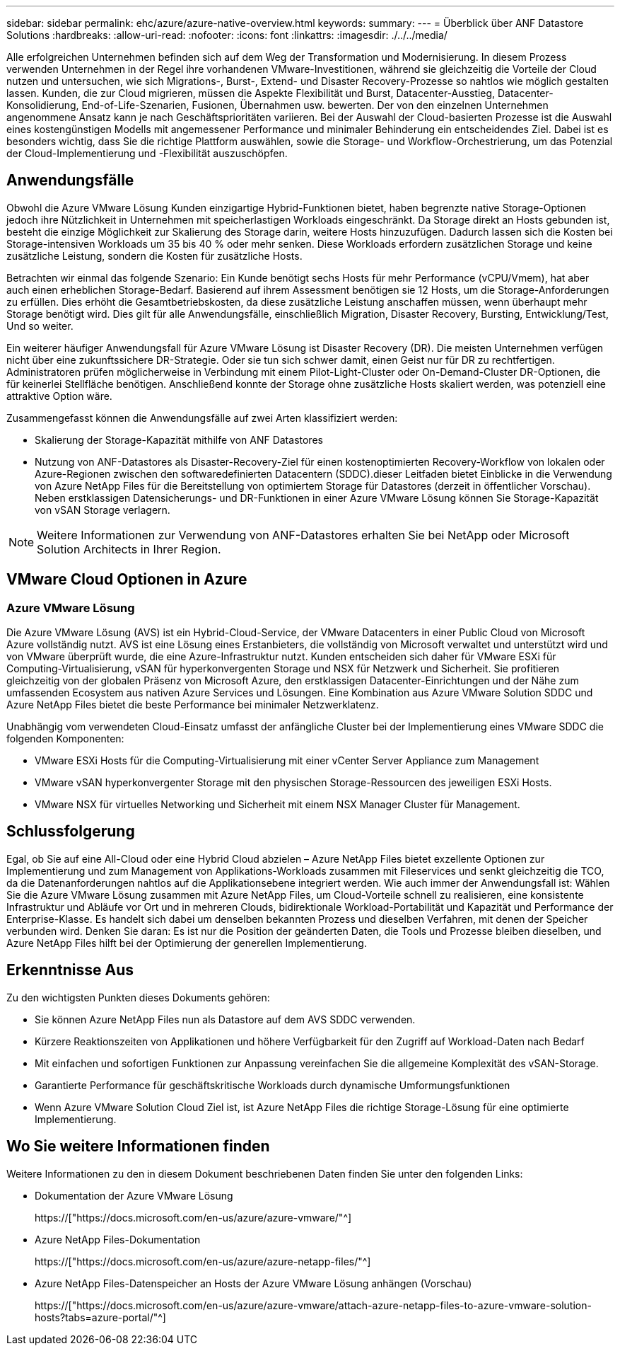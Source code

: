 ---
sidebar: sidebar 
permalink: ehc/azure/azure-native-overview.html 
keywords:  
summary:  
---
= Überblick über ANF Datastore Solutions
:hardbreaks:
:allow-uri-read: 
:nofooter: 
:icons: font
:linkattrs: 
:imagesdir: ./../../media/


[role="lead"]
Alle erfolgreichen Unternehmen befinden sich auf dem Weg der Transformation und Modernisierung. In diesem Prozess verwenden Unternehmen in der Regel ihre vorhandenen VMware-Investitionen, während sie gleichzeitig die Vorteile der Cloud nutzen und untersuchen, wie sich Migrations-, Burst-, Extend- und Disaster Recovery-Prozesse so nahtlos wie möglich gestalten lassen. Kunden, die zur Cloud migrieren, müssen die Aspekte Flexibilität und Burst, Datacenter-Ausstieg, Datacenter-Konsolidierung, End-of-Life-Szenarien, Fusionen, Übernahmen usw. bewerten. Der von den einzelnen Unternehmen angenommene Ansatz kann je nach Geschäftsprioritäten variieren. Bei der Auswahl der Cloud-basierten Prozesse ist die Auswahl eines kostengünstigen Modells mit angemessener Performance und minimaler Behinderung ein entscheidendes Ziel. Dabei ist es besonders wichtig, dass Sie die richtige Plattform auswählen, sowie die Storage- und Workflow-Orchestrierung, um das Potenzial der Cloud-Implementierung und -Flexibilität auszuschöpfen.



== Anwendungsfälle

Obwohl die Azure VMware Lösung Kunden einzigartige Hybrid-Funktionen bietet, haben begrenzte native Storage-Optionen jedoch ihre Nützlichkeit in Unternehmen mit speicherlastigen Workloads eingeschränkt. Da Storage direkt an Hosts gebunden ist, besteht die einzige Möglichkeit zur Skalierung des Storage darin, weitere Hosts hinzuzufügen. Dadurch lassen sich die Kosten bei Storage-intensiven Workloads um 35 bis 40 % oder mehr senken. Diese Workloads erfordern zusätzlichen Storage und keine zusätzliche Leistung, sondern die Kosten für zusätzliche Hosts.

Betrachten wir einmal das folgende Szenario: Ein Kunde benötigt sechs Hosts für mehr Performance (vCPU/Vmem), hat aber auch einen erheblichen Storage-Bedarf. Basierend auf ihrem Assessment benötigen sie 12 Hosts, um die Storage-Anforderungen zu erfüllen. Dies erhöht die Gesamtbetriebskosten, da diese zusätzliche Leistung anschaffen müssen, wenn überhaupt mehr Storage benötigt wird. Dies gilt für alle Anwendungsfälle, einschließlich Migration, Disaster Recovery, Bursting, Entwicklung/Test, Und so weiter.

Ein weiterer häufiger Anwendungsfall für Azure VMware Lösung ist Disaster Recovery (DR). Die meisten Unternehmen verfügen nicht über eine zukunftssichere DR-Strategie. Oder sie tun sich schwer damit, einen Geist nur für DR zu rechtfertigen. Administratoren prüfen möglicherweise in Verbindung mit einem Pilot-Light-Cluster oder On-Demand-Cluster DR-Optionen, die für keinerlei Stellfläche benötigen. Anschließend konnte der Storage ohne zusätzliche Hosts skaliert werden, was potenziell eine attraktive Option wäre.

Zusammengefasst können die Anwendungsfälle auf zwei Arten klassifiziert werden:

* Skalierung der Storage-Kapazität mithilfe von ANF Datastores
* Nutzung von ANF-Datastores als Disaster-Recovery-Ziel für einen kostenoptimierten Recovery-Workflow von lokalen oder Azure-Regionen zwischen den softwaredefinierten Datacentern (SDDC).dieser Leitfaden bietet Einblicke in die Verwendung von Azure NetApp Files für die Bereitstellung von optimiertem Storage für Datastores (derzeit in öffentlicher Vorschau). Neben erstklassigen Datensicherungs- und DR-Funktionen in einer Azure VMware Lösung können Sie Storage-Kapazität von vSAN Storage verlagern.



NOTE: Weitere Informationen zur Verwendung von ANF-Datastores erhalten Sie bei NetApp oder Microsoft Solution Architects in Ihrer Region.



== VMware Cloud Optionen in Azure



=== Azure VMware Lösung

Die Azure VMware Lösung (AVS) ist ein Hybrid-Cloud-Service, der VMware Datacenters in einer Public Cloud von Microsoft Azure vollständig nutzt. AVS ist eine Lösung eines Erstanbieters, die vollständig von Microsoft verwaltet und unterstützt wird und von VMware überprüft wurde, die eine Azure-Infrastruktur nutzt. Kunden entscheiden sich daher für VMware ESXi für Computing-Virtualisierung, vSAN für hyperkonvergenten Storage und NSX für Netzwerk und Sicherheit. Sie profitieren gleichzeitig von der globalen Präsenz von Microsoft Azure, den erstklassigen Datacenter-Einrichtungen und der Nähe zum umfassenden Ecosystem aus nativen Azure Services und Lösungen. Eine Kombination aus Azure VMware Solution SDDC und Azure NetApp Files bietet die beste Performance bei minimaler Netzwerklatenz.

Unabhängig vom verwendeten Cloud-Einsatz umfasst der anfängliche Cluster bei der Implementierung eines VMware SDDC die folgenden Komponenten:

* VMware ESXi Hosts für die Computing-Virtualisierung mit einer vCenter Server Appliance zum Management
* VMware vSAN hyperkonvergenter Storage mit den physischen Storage-Ressourcen des jeweiligen ESXi Hosts.
* VMware NSX für virtuelles Networking und Sicherheit mit einem NSX Manager Cluster für Management.




== Schlussfolgerung

Egal, ob Sie auf eine All-Cloud oder eine Hybrid Cloud abzielen – Azure NetApp Files bietet exzellente Optionen zur Implementierung und zum Management von Applikations-Workloads zusammen mit Fileservices und senkt gleichzeitig die TCO, da die Datenanforderungen nahtlos auf die Applikationsebene integriert werden. Wie auch immer der Anwendungsfall ist: Wählen Sie die Azure VMware Lösung zusammen mit Azure NetApp Files, um Cloud-Vorteile schnell zu realisieren, eine konsistente Infrastruktur und Abläufe vor Ort und in mehreren Clouds, bidirektionale Workload-Portabilität und Kapazität und Performance der Enterprise-Klasse. Es handelt sich dabei um denselben bekannten Prozess und dieselben Verfahren, mit denen der Speicher verbunden wird. Denken Sie daran: Es ist nur die Position der geänderten Daten, die Tools und Prozesse bleiben dieselben, und Azure NetApp Files hilft bei der Optimierung der generellen Implementierung.



== Erkenntnisse Aus

Zu den wichtigsten Punkten dieses Dokuments gehören:

* Sie können Azure NetApp Files nun als Datastore auf dem AVS SDDC verwenden.
* Kürzere Reaktionszeiten von Applikationen und höhere Verfügbarkeit für den Zugriff auf Workload-Daten nach Bedarf
* Mit einfachen und sofortigen Funktionen zur Anpassung vereinfachen Sie die allgemeine Komplexität des vSAN-Storage.
* Garantierte Performance für geschäftskritische Workloads durch dynamische Umformungsfunktionen
* Wenn Azure VMware Solution Cloud Ziel ist, ist Azure NetApp Files die richtige Storage-Lösung für eine optimierte Implementierung.




== Wo Sie weitere Informationen finden

Weitere Informationen zu den in diesem Dokument beschriebenen Daten finden Sie unter den folgenden Links:

* Dokumentation der Azure VMware Lösung
+
https://["https://docs.microsoft.com/en-us/azure/azure-vmware/"^]

* Azure NetApp Files-Dokumentation
+
https://["https://docs.microsoft.com/en-us/azure/azure-netapp-files/"^]

* Azure NetApp Files-Datenspeicher an Hosts der Azure VMware Lösung anhängen (Vorschau)
+
https://["https://docs.microsoft.com/en-us/azure/azure-vmware/attach-azure-netapp-files-to-azure-vmware-solution-hosts?tabs=azure-portal/"^]


